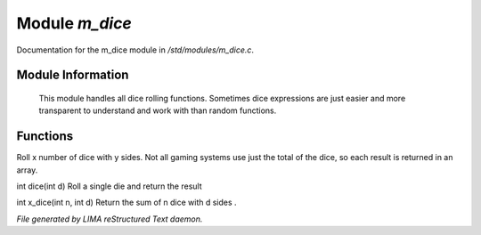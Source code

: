 ****************
Module *m_dice*
****************

Documentation for the m_dice module in */std/modules/m_dice.c*.

Module Information
==================

 This module handles all dice rolling functions. Sometimes dice expressions
 are just easier and more transparent to understand and work with than random functions.

Functions
=========



.. c:function:: int *roll_dice(int num_dice, int num_sides)

Roll x number of dice with y sides.
Not all gaming systems use just the total of the dice, so each result is
returned in an array.



.. c:function:: int dice(int d)

int dice(int d)
Roll a single die and return the result



.. c:function:: int x_dice(int n, int d)

int x_dice(int n, int d)
Return the sum of n dice with d sides .


*File generated by LIMA reStructured Text daemon.*
